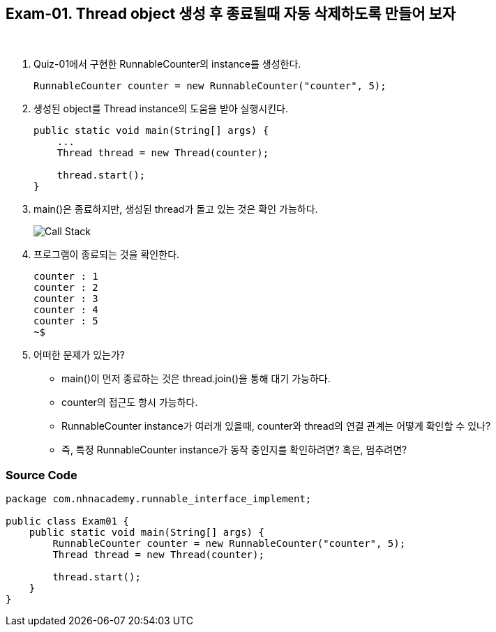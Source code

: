 == Exam-01. Thread object 생성 후 종료될때 자동 삭제하도록 만들어 보자

{empty} +

1. Quiz-01에서 구현한 RunnableCounter의 instance를 생성한다.
+
--
[source,java,indent=0]
----
        RunnableCounter counter = new RunnableCounter("counter", 5);
----
--
+
2. 생성된 object를 Thread instance의 도움을 받아 실행시킨다.
+
--
[source,java,indent=0]
----
    public static void main(String[] args) {
        ...
        Thread thread = new Thread(counter);

        thread.start();
    }
----
--
+
3. main()은 종료하지만, 생성된 thread가 돌고 있는 것은 확인 가능하다.
+
--
image::image/callstack.png[Call Stack]
--
+
4. 프로그램이 종료되는 것을 확인한다.
+
--
[source,console]
----
counter : 1
counter : 2
counter : 3
counter : 4
counter : 5
~$
----
--
+
5. 어떠한 문제가 있는가?
* main()이 먼저 종료하는 것은 thread.join()을 통해 대기 가능하다.
* counter의 접근도 항시 가능하다.
* RunnableCounter instance가 여러개 있을때, counter와 thread의 연결 관계는 어떻게 확인할 수 있나?
* 즉, 특정 RunnableCounter instance가 동작 중인지를 확인하려면? 혹은, 멈추려면?

=== Source Code

[source,code]
----
package com.nhnacademy.runnable_interface_implement;

public class Exam01 {
    public static void main(String[] args) {
        RunnableCounter counter = new RunnableCounter("counter", 5);
        Thread thread = new Thread(counter);

        thread.start();
    }
}
----